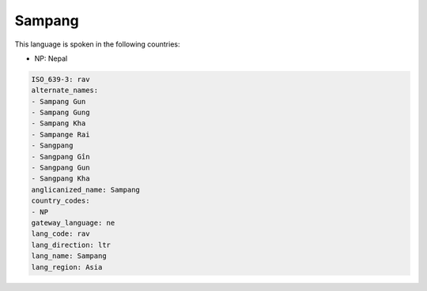 .. _rav:

Sampang
=======

This language is spoken in the following countries:

* NP: Nepal

.. code-block:: yaml

    ISO_639-3: rav
    alternate_names:
    - Sampang Gun
    - Sampang Gung
    - Sampang Kha
    - Sampange Rai
    - Sangpang
    - Sangpang Gîn
    - Sangpang Gun
    - Sangpang Kha
    anglicanized_name: Sampang
    country_codes:
    - NP
    gateway_language: ne
    lang_code: rav
    lang_direction: ltr
    lang_name: Sampang
    lang_region: Asia
    
